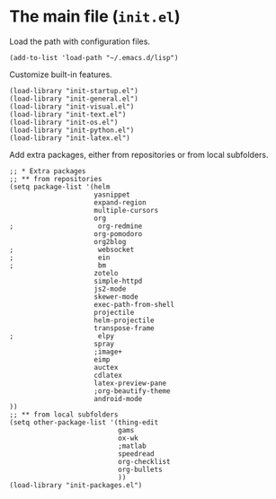 * The main file (~init.el~)
:PROPERTIES:
:tangle:   init.el
:END:

Load the path with configuration files.
#+BEGIN_SRC elisp
(add-to-list 'load-path "~/.emacs.d/lisp")
#+END_SRC

Customize built-in features.
#+BEGIN_SRC elisp
(load-library "init-startup.el")
(load-library "init-general.el")
(load-library "init-visual.el")
(load-library "init-text.el")
(load-library "init-os.el")
(load-library "init-python.el")
(load-library "init-latex.el")
#+END_SRC

Add extra packages, either from repositories or from local subfolders.
#+BEGIN_SRC elisp
  ;; * Extra packages
  ;; ** from repositories
  (setq package-list '(helm
                       yasnippet
                       expand-region
                       multiple-cursors
                       org
  ;                     org-redmine
                       org-pomodoro
                       org2blog
  ;                     websocket
  ;                     ein
  ;                     bm
                       zotelo
                       simple-httpd
                       js2-mode
                       skewer-mode
                       exec-path-from-shell
                       projectile
                       helm-projectile
                       transpose-frame
  ;                     elpy
                       spray
                       ;image+
                       eimp
                       auctex
                       cdlatex
                       latex-preview-pane
                       ;org-beautify-theme
                       android-mode
  ))
  ;; ** from local subfolders 
  (setq other-package-list '(thing-edit
                             gams
                             ox-wk
                             ;matlab
                             speedread
                             org-checklist
                             org-bullets
                             ))
  (load-library "init-packages.el")
#+END_SRC
